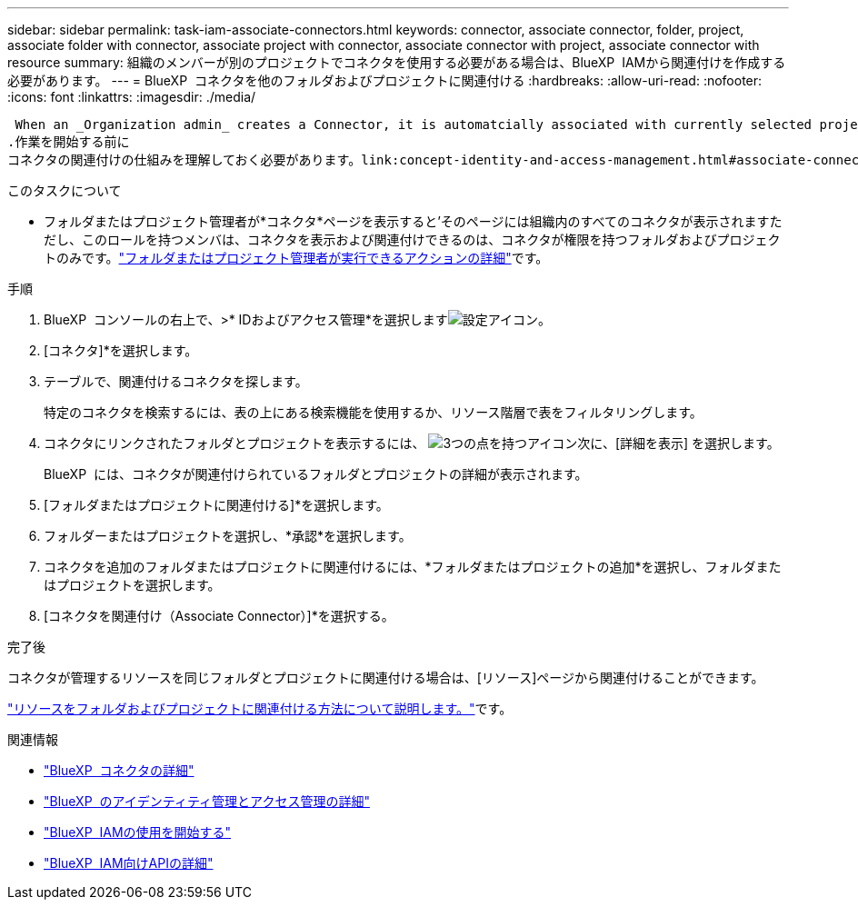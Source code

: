 ---
sidebar: sidebar 
permalink: task-iam-associate-connectors.html 
keywords: connector, associate connector, folder, project, associate folder with connector, associate project with connector, associate connector with project, associate connector with resource 
summary: 組織のメンバーが別のプロジェクトでコネクタを使用する必要がある場合は、BlueXP  IAMから関連付けを作成する必要があります。 
---
= BlueXP  コネクタを他のフォルダおよびプロジェクトに関連付ける
:hardbreaks:
:allow-uri-read: 
:nofooter: 
:icons: font
:linkattrs: 
:imagesdir: ./media/


 When an _Organization admin_ creates a Connector, it is automatcially associated with currently selected project within the organization. Although someone with the _Organization admin_  can access to that Connector from anywhere in the organization. Other members in your organization can only access that Connector from the project in which it was created, unless you associate that Connector with other projects.
.作業を開始する前に
コネクタの関連付けの仕組みを理解しておく必要があります。link:concept-identity-and-access-management.html#associate-connectors["BlueXP  IAMでのコネクタの使用について"]です。

.このタスクについて
* フォルダまたはプロジェクト管理者が*コネクタ*ページを表示すると'そのページには組織内のすべてのコネクタが表示されますただし、このロールを持つメンバは、コネクタを表示および関連付けできるのは、コネクタが権限を持つフォルダおよびプロジェクトのみです。link:reference-iam-predefined-roles.html["フォルダまたはプロジェクト管理者が実行できるアクションの詳細"]です。


.手順
. BlueXP  コンソールの右上で、>* IDおよびアクセス管理*を選択しますimage:icon-settings-option.png["設定アイコン"]。
. [コネクタ]*を選択します。
. テーブルで、関連付けるコネクタを探します。
+
特定のコネクタを検索するには、表の上にある検索機能を使用するか、リソース階層で表をフィルタリングします。

. コネクタにリンクされたフォルダとプロジェクトを表示するには、 image:icon-action.png["3つの点を持つアイコン"]次に、[詳細を表示] を選択します。
+
BlueXP  には、コネクタが関連付けられているフォルダとプロジェクトの詳細が表示されます。

. [フォルダまたはプロジェクトに関連付ける]*を選択します。
. フォルダーまたはプロジェクトを選択し、*承認*を選択します。
. コネクタを追加のフォルダまたはプロジェクトに関連付けるには、*フォルダまたはプロジェクトの追加*を選択し、フォルダまたはプロジェクトを選択します。
. [コネクタを関連付け（Associate Connector）]*を選択する。


.完了後
コネクタが管理するリソースを同じフォルダとプロジェクトに関連付ける場合は、[リソース]ページから関連付けることができます。

link:task-iam-manage-resources.html#associate-resource["リソースをフォルダおよびプロジェクトに関連付ける方法について説明します。"]です。

.関連情報
* link:concept-connectors.html["BlueXP  コネクタの詳細"]
* link:concept-identity-and-access-management.html["BlueXP  のアイデンティティ管理とアクセス管理の詳細"]
* link:task-iam-get-started.html["BlueXP  IAMの使用を開始する"]
* https://docs.netapp.com/us-en/bluexp-automation/tenancyv4/overview.html["BlueXP  IAM向けAPIの詳細"^]


